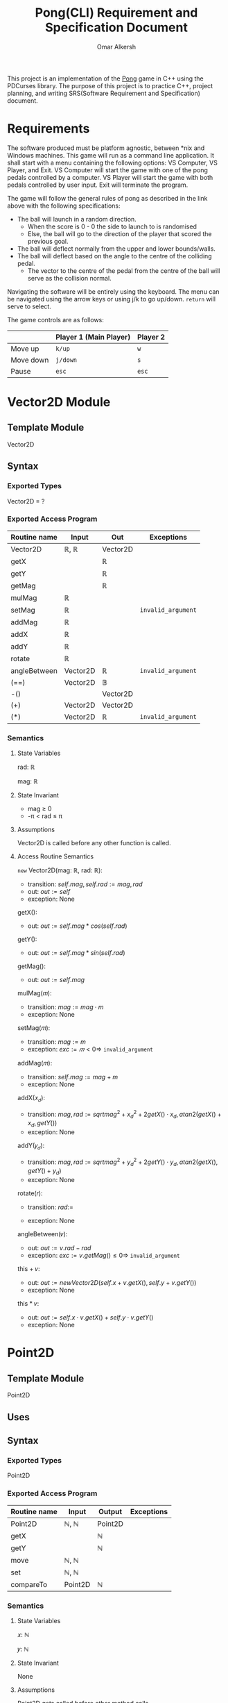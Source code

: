 #+title: Pong(CLI) Requirement and Specification Document
#+author: Omar Alkersh
#+options: toc:nil num:nil
#+latex_header: \usepackage[a4paper, margin=1in]{geometry} \usepackage[utf8]{inputenc}

This project is an implementation of the [[https://en.wikipedia.org/wiki/Pong][Pong]] game in C++ using the PDCurses library. The purpose of this project is to practice C++, project planning, and writing SRS(Software Requirement and Specification) document.

* Requirements
  The software produced must be platform agnostic, between *nix and Windows machines. This game will run as a command line application. It shall start with a menu containing the following options: VS Computer, VS Player, and Exit. VS Computer will start the game with one of the pong pedals controlled by a computer. VS Player will start the game with both pedals controlled by user input. Exit will terminate the program.

  The game will follow the general rules of pong as described in the link above with the following specifications:

  - The ball will launch in a random direction.
    - When the score is 0 - 0 the side to launch to is randomised
    - Else, the ball will go to the direction of the player that scored the previous goal.
  - The ball will deflect normally from the upper and lower bounds/walls.
  - The ball will deflect based on the angle to the centre of the colliding pedal.
    - The vector to the centre of the pedal from the centre of the ball will serve as the collision normal.

  Navigating the software will be entirely using the keyboard. The menu can be navigated using the arrow keys or using j/k to go up/down. ~return~ will serve to select.

  The game controls are as follows:

  |           | Player 1 (Main Player) | Player 2 |
  |-----------+------------------------+----------|
  | Move up   | ~k/up~                 | ~w~      |
  | Move down | ~j/down~               | ~s~      |
  | Pause     | ~esc~                  | ~esc~    |

* Vector2D Module

** Template Module
   Vector2D
** Syntax

*** Exported Types

    Vector2D = ?

*** Exported Access Program

    | Routine name | Input    | Out      | Exceptions         |
    |--------------+----------+----------+--------------------|
    | Vector2D     | ℝ, ℝ     | Vector2D |                    |
    | getX         |          | ℝ        |                    |
    | getY         |          | ℝ        |                    |
    | getMag       |          | ℝ        |                    |
    | mulMag       | ℝ        |          |                    |
    | setMag       | ℝ        |          | =invalid_argument= |
    | addMag       | ℝ        |          |                    |
    | addX         | ℝ        |          |                    |
    | addY         | ℝ        |          |                    |
    | rotate       | ℝ        |          |                    |
    | angleBetween | Vector2D | ℝ        | =invalid_argument= |
    | (==)         | Vector2D | 𝔹        |                    |
    | -()          |          | Vector2D |                    |
    | (+)          | Vector2D | Vector2D |                    |
    | (*)          | Vector2D | ℝ        | =invalid_argument= |

*** Semantics

**** State Variables

     rad: ℝ

     mag: ℝ

**** State Invariant

     - mag ≥ 0
     - -π < rad ≤ π

**** Assumptions

     Vector2D is called before any other function is called.
**** Access Routine Semantics

     ~new~ Vector2D(mag: ℝ, rad: ℝ):
     - transition: $self.mag, self.rad := mag, rad$
     - out: $out := self$
     - exception: None


     getX():
     - out: $out := self.mag * cos(self.rad)$


     getY():
     - out: $out := self.mag * sin(self.rad)$

     getMag():
     - out: $out := self.mag$

    mulMag(𝑚):
    - transition: $mag := mag \cdot m$
    - exception: None


    setMag(𝑚):
    - transition: $mag := m$
    - exception: $exc := 𝑚 < 0 ⇒$ =invalid_argument=


    addMag(𝑚):
    - transition: $self.mag := mag + m$
    - exception: None


    addX(𝑥_𝑑):
    - transition: $mag, rad := sqrt{mag^2 + x_d^2 + 2getX()\cdot x_d}, atan2(getX() + x_d, getY())$
    - exception: None


    addY(𝑦_𝑑):
    - transition: $mag, rad := sqrt{mag^2 + y_d^2 + 2getY()\cdot y_d}, atan2(getX(), getY() + y_d)$
    - exception: None

    rotate(𝑟):
    - transition: $rad :=$
      #+begin_export latex
      \begin{align*}
        -π < rad + r ≤ π &⇒ rad + r &|\\
        rad + r > π &⇒ (rad + r) mod 2π - 2π &|\\
        rad + r ≤ -π &⇒ (rad + r) mod 2π + 2π 
      \end{align*}
      #+end_export
    - exception: None


    angleBetween(𝑣):
    - out: $out := v.rad - rad$
    - exception: $exc := v.getMag() ≤ 0 ⇒$ =invalid_argument=


    this + 𝑣:
    - out: $out := new Vector2D(self.x + v.getX(), self.y + v.getY())$
    - exception: None


    this * 𝑣:
    - out: $out := self.x\cdot v.getX() + self.y\cdot v.getY()$
    - exception: None


\newpage
* Point2D
** Template Module
   Point2D
** Uses

** Syntax
*** Exported Types
    Point2D
*** Exported Access Program
    | Routine name | Input   | Output  | Exceptions |
    |--------------+---------+---------+------------|
    | Point2D      | ℕ, ℕ    | Point2D |            |
    | getX         |         | ℕ       |            |
    | getY         |         | ℕ       |            |
    | move         | ℕ, ℕ    |         |            |
    | set          | ℕ, ℕ    |         |            |
    | compareTo    | Point2D | ℕ       |            |

*** Semantics

**** State Variables

     𝑥: ℕ

     𝑦: ℕ

**** State Invariant

     None

**** Assumptions

     Point2D gets called before other method calls.

**** Access Routine Semantics

     ~new~ Point2D(𝑥, 𝑦):
     - transition: $self.y, self.y := x, y$
     - out: $out := self$
     - exception: None


     getX():
     - out: $out := 𝑥$


     getY():
     - out: $out := 𝑦$


     move(𝑥, 𝑦):
     - transition: $self.x,  self.y := self.x + x, self.y + y$


     set(𝑥, 𝑦):
     - transition: $self.x, self.y := x, y$


     compareTo(𝑝):
     - out: $out :=$
       #+begin_export latex
       \begin{align*}
         (⟨ self.getX(), self.getY() ⟩ <_{lex}⟨𝑝.getX(), 𝑝.getY() ⟩) &⇒ -1 |\\
         (⟨ self.getX(), self.getY() ⟩ >_{lex}⟨𝑝.getX(), 𝑝.getY() ⟩) &⇒ 1 |\\
         True &⇒ 0
       \end{align*}
       #+end_export


\newpage

* Drawable
  
** Interface
   
   Drawable

** Uses
   
   PDCurses

** Syntax 
*** Exported Access Program 
    | Routine Name | Input | Output | Exception      |
    |--------------+-------+--------+----------------|
    | draw         |       |        | =out_of_range= |

*** Semantics 

**** State Variables
     win : WINDOW
* Paddle
** Template Module
   Paddle implements Drawable
** Uses
   Point2D, PDCurses
** Syntax
*** Exported Constants
    
    SPEED: ℕ = ?
    
*** Exported Types
    
    Paddle : ?
    
    Direction = {Up, Down, None}

*** Exported Access Program

    | Routine name | Input              | Output  | Exceptions     |
    |--------------+--------------------+---------+----------------|
    | Paddle[fn:1] | Point2D, WINDOW, ℕ | Paddle  | =out_of_range= |
    | move         | Direction          |         |                |
    | move         | ℝ                  |         |                |
    | moveTo       | Point2D            |         | =out_of_range= |
    | getPos       |                    | Point2D |                |
    | getTop       |                    | Point2D |                |
    | getBot       |                    | Point2D |                |

*** Semantics
**** State Variables
     
     pos: Point2D

     window: WINDOW
     
     direction: Direction
     
     length: ℕ

**** State Invariant
     
     *Need a more formal spec.*
     
     The paddle never goes out of the window. For a more formal spec I need the size of the window and the length of the paddle. Probably will figure it mid development.

**** Assumptions
**** Access Routine Semantics
     
     ~new~ Paddle(p, w, l):
     - transition: $pos, window, length, dir := p, w, l, None$
     - Out: $out := self$
     - Exception: $exc := $ =out_of_range=
       

     move(d):
     - transition: $direction := d$
     - Exception: None
    

     move(timeD):
     - transition:
       #+begin_export latex
       \begin{align*}
         direction = Up   &⇒ & pos.move(0, timeD \cdot -SPEED) &|\\
         direction = Down &⇒ & pos.move(0, timeD \cdot SPEED)  &|\\
         direction = None &⇒ & None                        &|\\
       \end{align*}
       #+end_export
     - Note: Need to check for boundaries before moving.
     - Exception: None
     
       
     moveTo(p):
     - transition: $pos := p$
     - Exception: $exc := $ Check boundaries.
     

     getPos():
     - Out: $out := pos$
     - Exception: None
     
       
     getTop():
     - Out: $out := new Point2D(getPos().getX(), getPos().getY()) + ⌈len/2⌉$
     - Exception: None
     

     getBot():
     - Out: $out := new Point2D(getPos().getX(), getPos().getY()) - ⌈len/2⌉$
     - Exception: None
       

     draw():
     - Out: Draw a rectangle with 1 character width and length(on the 𝑦-axis) of /len/ with the centre on /pos/.
     - Exception: If any characters are going to be drawn outside the window, throw =out_of_range=

* Ball
** Module
   
   Ball implements Drawable

** Uses
   
   Vector2D, Point2D

** Syntax

*** Exported Constants
    
*** Exported Types
    
    Ball

*** Exported Access Program

    | Routine name | Input                           | Output | Exceptions     |
    |--------------+---------------------------------+--------+----------------|
    | Ball         | Point2D, Vector2D, ℕ, ℕ, WINDOW | Ball   | =out_of_range= |
    | move         | ℝ                               |        |                |
    | isAtGoal     |                                 | 𝔹      |                |
    | bounce       | Vector2D                        |        |                |
    | reset        | Point2D, Velocity               |        | =out_of_range= |

*** Semantics
**** State Variables
     
     pos: Point2D
     
     velocity: Vector2D

     leftBound: ℕ

     rightBound: ℕ
     
     window: WINDOW

**** State Invariant
     
     *Need a more formal spec.*
     
     The paddle never goes out of the window. For a more formal spec I need the size of the window and the length of the paddle. Probably will figure it mid development.

**** Assumptions

**** Access Routine Semantics
     
     ~new~ Ball(p, v, lb, rb, win):
     - transition: $pos, velocity, leftBound, rightBound, window := p, v, lb, rb, win$
     - Out: $out := self$
     - Exception: $exc :=$ =out_of_range= if the spawn position is out of the window bounds.
     

     move(timeD)
     - transition: $pos.move(velocity.getX() \cdot timeD, velocity.getX() \cdot timeD)$, will also call ~bounce~ when necessary.
     - Exception: None
     
       
     isAtGoal():
     - Out: $out := pos.getX() < leftBound ∨ pos.getX() > rightBound$
     - Exception: None
     

     bounce(n):
     - transition: $velocity = velocity - 2 (velocity \cdot n) n$
     - Exception: None
     

     reset(p, v):
     - transition: $pos, velocity := p, v$
     - Exception: $exc :=$ =out_of_range= if the spawn position is out of the window bounds.

* Footnotes

[fn:1] Maybe add another parameter to define the side. Or just let the controller put it in the correct side.

* settings                                                         :noexport:

# Local Variables:
# org-latex-inputenc-alist: (("utf8" . "utf8x"))
# eval: (setq org-latex-default-packages-alist (cons '("mathletters" "ucs" nil) org-latex-default-packages-alist))
# End:

#  LocalWords:  Drawable moveTo getPos getTop getBot pos exc timeD len isAtGoal
#  LocalWords:  leftBound rightBound rb getMag mulMag setMag addMag addX
#  LocalWords:  angleBetween

